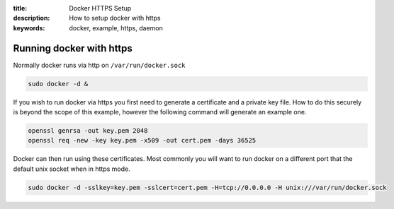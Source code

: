 :title: Docker HTTPS Setup
:description: How to setup docker with https
:keywords: docker, example, https, daemon

.. _running_docker_https:

Running docker with https
=========================

Normally docker runs via http on ``/var/run/docker.sock``

.. code-block:: bash

   sudo docker -d &


If you wish to run docker via https you first need to generate a certificate
and a private key file. How to do this securely is beyond the scope of this
example, however the following command will generate an example one.

.. code-block:: bash

    openssl genrsa -out key.pem 2048
    openssl req -new -key key.pem -x509 -out cert.pem -days 36525


Docker can then run using these certificates. Most commonly you will want to
run docker on a different port that the default unix socket when in https mode.

.. code-block:: bash

    sudo docker -d -sslkey=key.pem -sslcert=cert.pem -H=tcp://0.0.0.0 -H unix:///var/run/docker.sock

